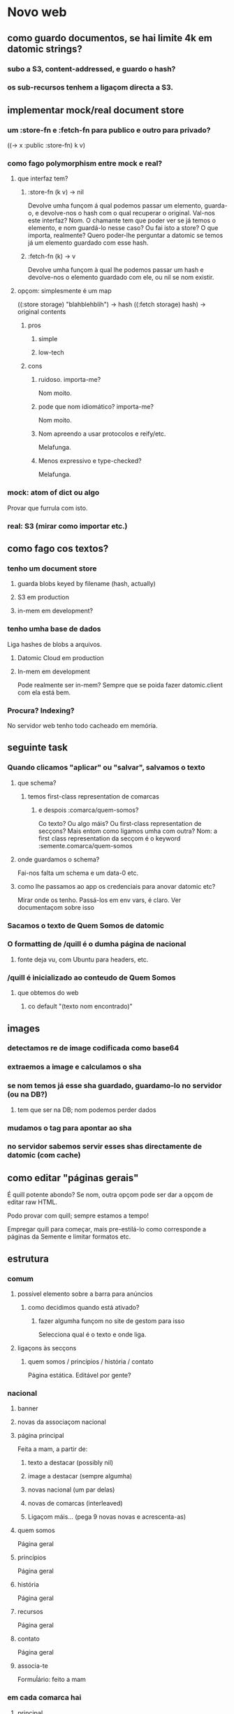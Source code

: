 * Novo web
** como guardo documentos, se hai limite 4k em datomic strings?
*** subo a S3, content-addressed, e guardo o hash?
*** os sub-recursos tenhem a ligaçom directa a S3.
** implementar mock/real document store
*** um :store-fn e :fetch-fn para publico e outro para privado?
((-> x :public :store-fn) k v)
*** como fago polymorphism entre mock e real?
**** que interfaz tem?
***** :store-fn (k v) -> nil
Devolve umha funçom á qual podemos passar um elemento, guarda-o, e devolve-nos o
hash com o qual recuperar o original.  Val-nos este interfaz?  Nom.  O chamante
tem que poder ver se já temos o elemento, e nom guardá-lo nesse caso?  Ou fai
isto a store?  O que importa, realmente?  Quero poder-lhe perguntar a datomic se
temos já um elemento guardado com esse hash.
***** :fetch-fn (k) -> v
Devolve umha funçom à qual lhe podemos passar um hash e devolve-nos o elemento
guardado com ele, ou nil se nom existir.
**** opçom: simplesmente é um map
((:store storage) "blahblehblih") -> hash
((:fetch storage) hash) -> original contents
***** pros
****** simple
****** low-tech
***** cons
****** ruidoso. importa-me?
Nom moito.
****** pode que nom idiomático? importa-me?
Nom moito.
****** Nom apreendo a usar protocolos e reify/etc.
Melafunga.
****** Menos expressivo e type-checked?
Melafunga.
*** mock: atom of dict ou algo
Provar que furrula com isto.
*** real: S3 (mirar como importar etc.)
** como fago cos textos?
*** tenho um document store
**** guarda blobs keyed by filename (hash, actually)
**** S3 em production
**** in-mem em development?
*** tenho umha base de dados
Liga hashes de blobs a arquivos.
**** Datomic Cloud em production
**** In-mem em development
     Pode realmente ser in-mem?  Sempre que se poida fazer datomic.client com ela está bem.
*** Procura?  Indexing?
No servidor web tenho todo cacheado em memória.
** seguinte task
*** Quando clicamos "aplicar" ou "salvar", salvamos o texto
**** que schema?
***** temos first-class representation de comarcas
****** e despois :comarca/quem-somos?
Co texto?  Ou algo máis?
Ou first-class representation de secçons?  Mais entom como ligamos umha com outra?
Nom: a first class representation da secçom é o keyword :semente.comarca/quem-somos
**** onde guardamos o schema?
Fai-nos falta um schema e um data-0 etc.
**** como lhe passamos ao app os credenciais para anovar datomic etc?
Mirar onde os tenho.  Passá-los em env vars, é claro.
Ver documentaçom sobre isso
*** Sacamos o texto de Quem Somos de datomic
*** O formatting de /quill é o dumha página de nacional
**** fonte deja vu, com Ubuntu para headers, etc.
*** /quill é inicializado ao conteudo de Quem Somos
**** que obtemos do web
***** co default "(texto nom encontrado)"
** images
*** detectamos re de image codificada como base64
*** extraemos a image e calculamos o sha
*** se nom temos já esse sha guardado, guardamo-lo no servidor (ou na DB?)
**** tem que ser na DB; nom podemos perder dados
*** mudamos o tag para apontar ao sha
*** no servidor sabemos servir esses shas directamente de datomic (com cache)
** como editar "páginas gerais"
É quill potente abondo? Se nom, outra opçom pode ser dar a opçom de editar raw HTML.

Podo provar com quill; sempre estamos a tempo!

Empregar quill para começar, mais pre-estilá-lo como corresponde a páginas da
Semente e limitar formatos etc.
** estrutura
*** comum
**** possível elemento sobre a barra para anúncios
***** como decidimos quando está ativado?
****** fazer algumha funçom no site de gestom para isso
 Selecciona qual é o texto e onde liga.
**** ligaçons às secçons
***** quem somos / princípios / história / contato
 Página estática. Editável por gente?
*** nacional
**** banner
**** novas da associaçom nacional
**** página principal
Feita a mam, a partir de:
***** texto a destacar (possibly nil)
***** image a destacar (sempre algumha)
***** novas nacional (um par delas)
***** novas de comarcas (interleaved)
***** Ligaçom máis... (pega 9 novas novas e acrescenta-as)
**** quem somos
Página geral
**** princípios
Página geral
**** história
Página geral
**** recursos
Página geral
**** contato
     Página geral
**** associa-te
Formuĺário: feito a mam
*** em cada comarca hai
**** principal
Feita a mam, a partir dos últimos Novas e Dia a Dia
**** quem somos
**** o centro
Página geral
**** dia a dia
Crónicas do que se passa nas aulas.
**** novas
Som novas do centro e a associaçom: eventos. etc.
**** cursos e acampamentos
É parte de "novas" ou outra secçom?
**** contato
Dados de contato do centro e de nacional.  Página geral.
**** associa-te
Leva à mesma secçom em nacional, ou temos associa-te ainda para cada centro?
**** nacional
Simplesmente leva a semente.gal.
** friend
*** coordinaçom com Sente?
Quem di que queira usar Sente at all?  Quem di que precise coordinar com friend?
One thing at a time.

Se vou usar ajax at all, vou usar sente?  Seguramente si.

Vou usar ajax at all? Nom tenho ningum use case in mind, mais parece um pouco
temerário fechar-me essa porta.

Mais estou realmente fechando-me essa porta?  Porque nom poderia furrular com
Sente igual?
*** roles
**** admin 
***** cria utentes, dá e tira roles de admin-* e editora-*
**** admin-nacional
***** pode criar utentes, dar/tirar rol de admin-nacional editora-nacional
**** admin-(compos|lugo|vigo|trasancos)
***** pode criar utentes, dar/tirar rol de (admin|editora)-(compos|lugo|vigo|trasancos)
**** editora-nacional
**** editora-(compos|lugo|trasancos|vigo)
** representaçom de texto/ediçom
html para current version -- noHistory
guardar edits em quill delta format
ou guardar todo em html?
** mudanças estruturais
*** elemento opcional por riba/baixo do cabeçalho
*** como flowam as movidas?
**** comprovar navegadores estreitos, mobile
** começar já coa lógica?
Os dados vam, é claro, em datomic.  O conteúdo estático das secçons vai em
Markdown ou html directamente em git.  Como assigno classes a movidas markdown?
Em markdown tenho full html, assi que podo assignar class e id.  Mais quero?
Provavelmente nom, provavelmente markdown seja melhor só para cousas que nom
precisem um tratamento especial de CSS.

Ou procurar um editor de markdown pola web?

https://github.com/benhowell/reagent-quill seems to be the ticket.

*** schema para dados
**** secçons
***** módulos com código específico
***** vam em .cljc ou html ou quil -- nada de markdown, sorry.
***** gardados em git
**** conteúdos
***** gardados em datomic
***** markdown
** procurar em página
Brute force search of all current text?
** issues
*** x quando entro texto na caixa de procura
Ver de eliminá-lo
